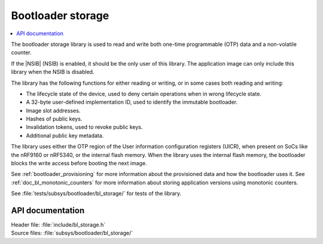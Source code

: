 .. _doc_bl_storage:

Bootloader storage
##################

.. contents::
   :local:
   :depth: 2

The bootloader storage library is used to read and write both one-time programmable (OTP) data and a non-volatile counter.

If the |NSIB| (NSIB) is enabled, it should be the only user of this library.
The application image can only include this library when the NSIB is disabled.

The library has the following functions for either reading or writing, or in some cases both reading and writing:

* The lifecycle state of the device, used to deny certain operations when in wrong lifecycle state.
* A 32-byte user-defined implementation ID, used to identify the immutable bootloader.
* Image slot addresses.
* Hashes of public keys.
* Invalidation tokens, used to revoke public keys.
* Additional public key metadata.

The library uses either the OTP region of the User information configuration registers (UICR), when present on SoCs like the nRF9160 or nRF5340, or the internal flash memory.
When the library uses the internal flash memory, the bootloader blocks the write access before booting the next image.

See :ref:`bootloader_provisioning` for more information about the provisioned data and how the bootloader uses it.
See :ref:`doc_bl_monotonic_counters` for more information about storing application versions using monotonic counters.

See :file:`tests/subsys/bootloader/bl_storage/` for tests of the library.

API documentation
*****************

| Header file: :file:`include/bl_storage.h`
| Source files: :file:`subsys/bootloader/bl_storage/`

.. doxygengroup:: bl_storage
   :project: nrf
   :members:
